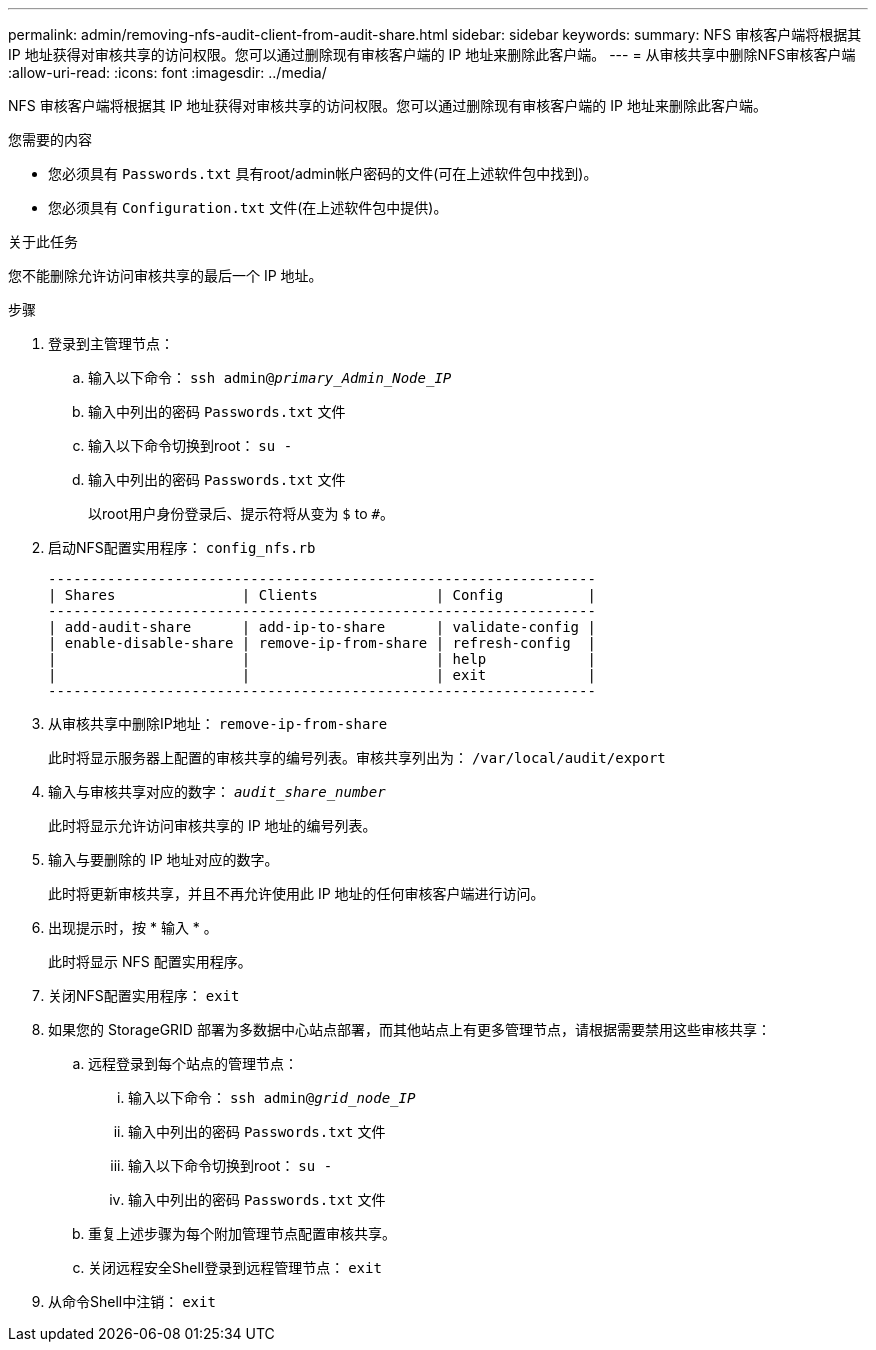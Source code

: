 ---
permalink: admin/removing-nfs-audit-client-from-audit-share.html 
sidebar: sidebar 
keywords:  
summary: NFS 审核客户端将根据其 IP 地址获得对审核共享的访问权限。您可以通过删除现有审核客户端的 IP 地址来删除此客户端。 
---
= 从审核共享中删除NFS审核客户端
:allow-uri-read: 
:icons: font
:imagesdir: ../media/


[role="lead"]
NFS 审核客户端将根据其 IP 地址获得对审核共享的访问权限。您可以通过删除现有审核客户端的 IP 地址来删除此客户端。

.您需要的内容
* 您必须具有 `Passwords.txt` 具有root/admin帐户密码的文件(可在上述软件包中找到)。
* 您必须具有 `Configuration.txt` 文件(在上述软件包中提供)。


.关于此任务
您不能删除允许访问审核共享的最后一个 IP 地址。

.步骤
. 登录到主管理节点：
+
.. 输入以下命令： `ssh admin@_primary_Admin_Node_IP_`
.. 输入中列出的密码 `Passwords.txt` 文件
.. 输入以下命令切换到root： `su -`
.. 输入中列出的密码 `Passwords.txt` 文件
+
以root用户身份登录后、提示符将从变为 `$` to `#`。



. 启动NFS配置实用程序： `config_nfs.rb`
+
[listing]
----

-----------------------------------------------------------------
| Shares               | Clients              | Config          |
-----------------------------------------------------------------
| add-audit-share      | add-ip-to-share      | validate-config |
| enable-disable-share | remove-ip-from-share | refresh-config  |
|                      |                      | help            |
|                      |                      | exit            |
-----------------------------------------------------------------
----
. 从审核共享中删除IP地址： `remove-ip-from-share`
+
此时将显示服务器上配置的审核共享的编号列表。审核共享列出为： `/var/local/audit/export`

. 输入与审核共享对应的数字： `_audit_share_number_`
+
此时将显示允许访问审核共享的 IP 地址的编号列表。

. 输入与要删除的 IP 地址对应的数字。
+
此时将更新审核共享，并且不再允许使用此 IP 地址的任何审核客户端进行访问。

. 出现提示时，按 * 输入 * 。
+
此时将显示 NFS 配置实用程序。

. 关闭NFS配置实用程序： `exit`
. 如果您的 StorageGRID 部署为多数据中心站点部署，而其他站点上有更多管理节点，请根据需要禁用这些审核共享：
+
.. 远程登录到每个站点的管理节点：
+
... 输入以下命令： `ssh admin@_grid_node_IP_`
... 输入中列出的密码 `Passwords.txt` 文件
... 输入以下命令切换到root： `su -`
... 输入中列出的密码 `Passwords.txt` 文件


.. 重复上述步骤为每个附加管理节点配置审核共享。
.. 关闭远程安全Shell登录到远程管理节点： `exit`


. 从命令Shell中注销： `exit`


